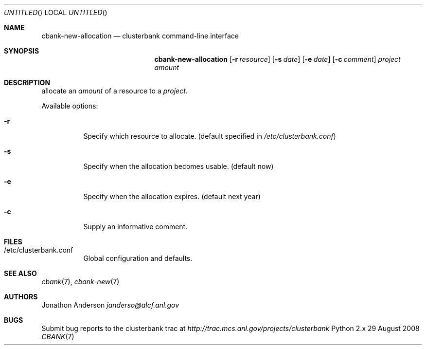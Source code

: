 .Dd 29 August 2008
.Os Python 2.x
.Dt CBANK 7 USD
.Sh NAME
.Nm cbank-new-allocation
.Nd clusterbank command-line interface
.Sh SYNOPSIS
.Nm
.Op Fl r Ar resource
.Op Fl s Ar date
.Op Fl e Ar date
.Op Fl c Ar comment
.Ar project
.Ar amount
.Sh DESCRIPTION
allocate an
.Ar amount
of a resource to a
.Ar project .
.Pp
Available options:
.Bl -tag
.It Fl r
Specify which resource to allocate. (default specified in
.Pa /etc/clusterbank.conf )
.It Fl s
Specify when the allocation becomes usable. (default now)
.It Fl e
Specify when the allocation expires. (default next year)
.It Fl c
Supply an informative comment.
.El
.Sh FILES
.Bl -tag
.It /etc/clusterbank.conf
Global configuration and defaults.
.El
.Sh SEE ALSO
.Xr cbank 7 ,
.Xr cbank-new 7
.Sh AUTHORS
.An Jonathon Anderson
.Ad janderso@alcf.anl.gov
.Sh BUGS
Submit bug reports to the clusterbank trac at
.Ad http://trac.mcs.anl.gov/projects/clusterbank
